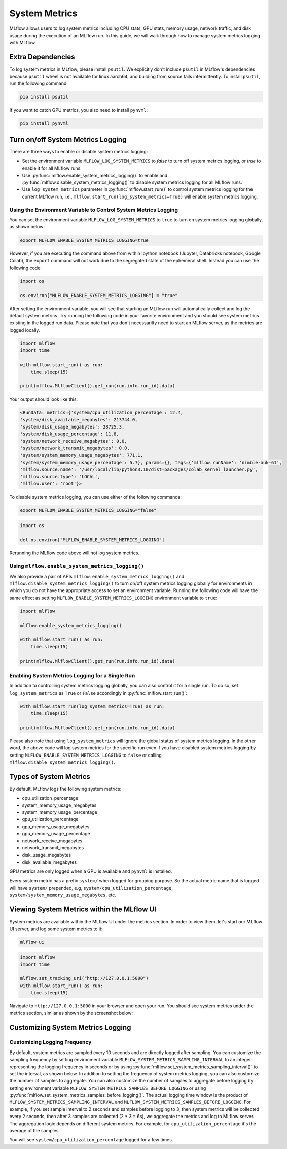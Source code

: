 .. _system-metrics:

System Metrics
==============

MLflow allows users to log system metrics including CPU stats, GPU stats, memory usage, network traffic, and
disk usage during the execution of an MLflow run. In this guide, we will walk through how to manage system
metrics logging with MLflow.

Extra Dependencies
-------------------

To log system metrics in MLflow, please install ``psutil``. We explicitly don't include ``psutil`` in MLflow's
dependencies because ``psutil`` wheel is not available for linux aarch64, and building from source fails intermittently.
To install ``psutil``, run the following command:

.. code-block:: bash

    pip install psutil

If you want to catch GPU metrics, you also need to install ``pynvml``:

.. code-block:: bash

    pip install pynvml

Turn on/off System Metrics Logging
----------------------------------

There are three ways to enable or disable system metrics logging:

- Set the environment variable ``MLFLOW_LOG_SYSTEM_METRICS`` to `false` to turn off system metrics logging,
  or `true` to enable it for all MLflow runs.
- Use :py:func:`mlflow.enable_system_metrics_logging()` to enable and
  :py:func:`mlflow.disable_system_metrics_logging()` to disable system metrics logging for all MLflow runs.
- Use ``log_system_metrics`` parameter in :py:func:`mlflow.start_run()` to control system metrics logging for
  the current MLflow run, i.e., ``mlflow.start_run(log_system_metrics=True)`` will enable system metrics logging.

Using the Environment Variable to Control System Metrics Logging
~~~~~~~~~~~~~~~~~~~~~~~~~~~~~~~~~~~~~~~~~~~~~~~~~~~~~~~~~~~~~~~~~

You can set the environment variable ``MLFLOW_LOG_SYSTEM_METRICS`` to ``true`` to turn on system metrics
logging globally, as shown below:

.. code-block:: bash

    export MLFLOW_ENABLE_SYSTEM_METRICS_LOGGING=true

However, if you are executing the command above from within Ipython notebook (Jupyter, Databricks notebook,
Google Colab), the ``export`` command will not work due to the segregated state of the ephemeral shell.
Instead you can use the following code:

.. code-block:: python

    import os

    os.environ["MLFLOW_ENABLE_SYSTEM_METRICS_LOGGING"] = "true"

After setting the environment variable, you will see that starting an MLflow run will automatically collect
and log the default system metrics. Try running the following code in your favorite environment and you
should see system metrics existing in the logged run data. Please note that you don't necessarilty need to
start an MLflow server, as the metrics are logged locally.

.. code-block:: python

    import mlflow
    import time

    with mlflow.start_run() as run:
        time.sleep(15)

    print(mlflow.MlflowClient().get_run(run.info.run_id).data)

Your output should look like this:

.. code-block:: output

    <RunData: metrics={'system/cpu_utilization_percentage': 12.4,
    'system/disk_available_megabytes': 213744.0,
    'system/disk_usage_megabytes': 28725.3,
    'system/disk_usage_percentage': 11.8,
    'system/network_receive_megabytes': 0.0,
    'system/network_transmit_megabytes': 0.0,
    'system/system_memory_usage_megabytes': 771.1,
    'system/system_memory_usage_percentage': 5.7}, params={}, tags={'mlflow.runName': 'nimble-auk-61',
    'mlflow.source.name': '/usr/local/lib/python3.10/dist-packages/colab_kernel_launcher.py',
    'mlflow.source.type': 'LOCAL',
    'mlflow.user': 'root'}>

To disable system metrics logging, you can use either of the following commands:

.. code-block:: bash

    export MLFLOW_ENABLE_SYSTEM_METRICS_LOGGING="false"

.. code-block:: python

    import os

    del os.environ["MLFLOW_ENABLE_SYSTEM_METRICS_LOGGING"]

Rerunning the MLflow code above will not log system metrics.

Using ``mlflow.enable_system_metrics_logging()``
~~~~~~~~~~~~~~~~~~~~~~~~~~~~~~~~~~~~~~~~~~~~~~~~

We also provide a pair of APIs ``mlflow.enable_system_metrics_logging()`` and
``mlflow.disable_system_metrics_logging()`` to turn on/off system metrics logging globally for
environments in which you do not have the appropriate access to set an environment variable.
Running the following code will have the same effect as setting
``MLFLOW_ENABLE_SYSTEM_METRICS_LOGGING`` environment variable to ``true``:

.. code-block:: python

    import mlflow

    mlflow.enable_system_metrics_logging()

    with mlflow.start_run() as run:
        time.sleep(15)

    print(mlflow.MlflowClient().get_run(run.info.run_id).data)

Enabling System Metrics Logging for a Single Run
~~~~~~~~~~~~~~~~~~~~~~~~~~~~~~~~~~~~~~~~~~~~~~~~~

In addition to controlling system metrics logging globally, you can also control it for a
single run. To do so, set ``log_system_metrics`` as ``True`` or ``False`` accordingly in :py:func:`mlflow.start_run()`:

.. code-block:: python

    with mlflow.start_run(log_system_metrics=True) as run:
        time.sleep(15)

    print(mlflow.MlflowClient().get_run(run.info.run_id).data)

Please also note that using ``log_system_metrics`` will ignore the global status of system metrics logging.
In the other word, the above code will log system metrics for the specific run even if you have disabled
system metrics logging by setting ``MLFLOW_ENABLE_SYSTEM_METRICS_LOGGING`` to ``false`` or calling
``mlflow.disable_system_metrics_logging()``.

Types of System Metrics
------------------------

By default, MLflow logs the following system metrics:

* cpu_utilization_percentage
* system_memory_usage_megabytes
* system_memory_usage_percentage
* gpu_utilization_percentage
* gpu_memory_usage_megabytes
* gpu_memory_usage_percentage
* network_receive_megabytes
* network_transmit_megabytes
* disk_usage_megabytes
* disk_available_megabytes

GPU metrics are only logged when a GPU is available and ``pynvml`` is installed.

Every system metric has a prefix ``system/`` when logged for grouping purpose. So the actual metric name
that is logged will have ``system/`` prepended, e.g, ``system/cpu_utilization_percentage``,
``system/system_memory_usage_megabytes``, etc.

Viewing System Metrics within the MLflow UI
-------------------------------------------

System metrics are available within the MLflow UI under the metrics section. In order to view
them, let's start our MLflow UI server, and log some system metrics to it:

.. code-block:: bash

    mlflow ui

.. code-block:: python

    import mlflow
    import time

    mlflow.set_tracking_uri("http://127.0.0.1:5000")
    with mlflow.start_run() as run:
        time.sleep(15)

Navigate to ``http://127.0.0.1:5000`` in your browser and open your run. You should see system metrics
under the metrics section, similar as shown by the screenshot below:

.. figure:: ../_static/images/system-metrics/system-metrics-view.png
    :width: 800px
    :align: center
    :alt: system metrics on MLflow UI


Customizing System Metrics Logging
-----------------------------------

Customizing Logging Frequency
~~~~~~~~~~~~~~~~~~~~~~~~~~~~~

By default, system metrics are sampled every 10 seconds and are directly logged after sampling. You can customize
the sampling frequency by setting environment variable ``MLFLOW_SYSTEM_METRICS_SAMPLING_INTERVAL`` to an integer
representing the logging frequency in seconds or by using :py:func:`mlflow.set_system_metrics_sampling_interval()`
to set the interval, as shown below. In addition to setting the frequency of system metrics logging, you can
also customize the number of samples to aggregate. You can also customize the number of samples to aggregate
before logging by setting environment variable ``MLFLOW_SYSTEM_METRICS_SAMPLES_BEFORE_LOGGING`` or using
:py:func:`mlflow.set_system_metrics_samples_before_logging()`. The actual logging time window is the product of
``MLFLOW_SYSTEM_METRICS_SAMPLING_INTERVAL`` and ``MLFLOW_SYSTEM_METRICS_SAMPLES_BEFORE_LOGGING``. For example, if
you set sample interval to 2 seconds and samples before logging to 3, then system metrics will be collected
every 2 seconds, then after 3 samples are collected (2 * 3 = 6s), we aggregate the metrics and log to MLflow server.
The aggregation logic depends on different system metrics. For example, for ``cpu_utilization_percentage`` it's
the average of the samples.

.. code-block::python

    import mlflow

    mlflow.set_system_metrics_sampling_interval(1)
    mlflow.set_system_metrics_samples_before_logging(3)

    with mlflow.start_run(log_system_metrics=True) as run:
        time.sleep(15)

    metric_history = mlflow.MlflowClient().get_metric_history(
        run.info.run_id,
        "system/cpu_utilization_percentage",
    )
    print(metric_history)

You will see ``system/cpu_utilization_percentage`` logged for a few times.
